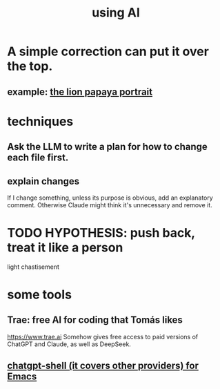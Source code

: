 :PROPERTIES:
:ID:       62d7c9c4-2022-4391-9770-cbd185d0becb
:END:
#+title: using AI
* A simple correction can put it over the top.
** example: [[https://github.com/JeffreyBenjaminBrown/secret_org_with_github-navigable_links/blob/master/my_lion_portrait_for_monica.org][the lion papaya portrait]]
* techniques
** Ask the LLM to write a plan for how to change each file first.
** explain changes
   If I change something, unless its purpose is obvious,
   add an explanatory comment.
   Otherwise Claude might think it's unnecessary and remove it.
* TODO HYPOTHESIS: push back, treat it like a person
  light chastisement
* some tools
** Trae: free AI for coding that Tomás likes
   https://www.trae.ai
   Somehow gives free access to paid versions of ChatGPT and Claude,
   as well as DeepSeek.
** [[https://github.com/JeffreyBenjaminBrown/secret_org_with_github-navigable_links/blob/master/use_chatgpt_shell_for_emacs.org][chatgpt-shell (it covers other providers) for Emacs]]
